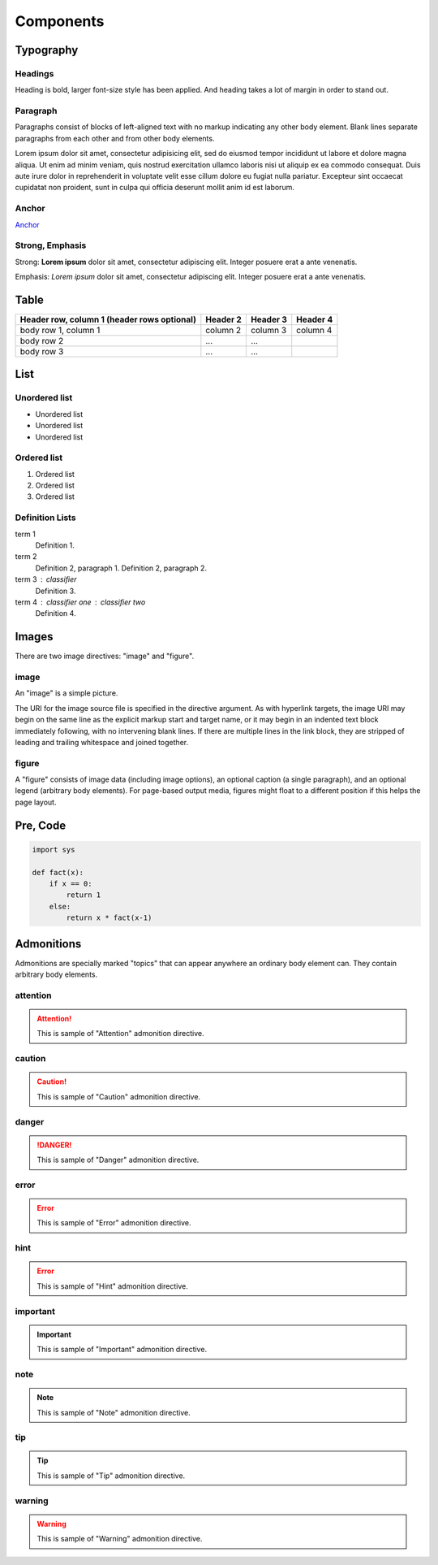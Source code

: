 Components
==========

Typography
----------

.. index::
   single: Headings

Headings
^^^^^^^^

Heading is bold, larger font-size style has been applied.
And heading takes a lot of margin in order to stand out.

.. raw:: html

   <h1>Heading 1</h1>

.. raw:: html

   <h2>Heading 2</h2>

.. raw:: html

   <h3>Heading 3</h3>

.. raw:: html

   <h4>Heading 4</h4>

.. raw:: html

   <h5>Heading 5</h5>

.. raw:: html

   <h6>Heading 6</h6>

.. index::
   single: Paragraph

Paragraph
^^^^^^^^^

Paragraphs consist of blocks of left-aligned text with no markup indicating
any other body element. Blank lines separate paragraphs from each other and
from other body elements.

Lorem ipsum dolor sit amet, consectetur adipisicing elit, sed do eiusmod tempor incididunt ut labore et dolore magna aliqua. Ut enim ad minim veniam, quis nostrud exercitation ullamco laboris nisi ut aliquip ex ea commodo consequat. Duis aute irure dolor in reprehenderit in voluptate velit esse cillum dolore eu fugiat nulla pariatur. Excepteur sint occaecat cupidatat non proident, sunt in culpa qui officia deserunt mollit anim id est laborum.

.. index::
   single: Anchor

Anchor
^^^^^^

`Anchor`_

.. _Anchor: #

.. index::
   single: Strong
   single: Emphasis

Strong, Emphasis
^^^^^^^^^^^^^^^^

Strong: **Lorem ipsum** dolor sit amet, consectetur adipiscing elit. Integer posuere erat a ante venenatis.

Emphasis: *Lorem ipsum* dolor sit amet, consectetur adipiscing elit. Integer posuere erat a ante venenatis.

.. index::
   single: Table

Table
-----

+------------------------+------------+----------+----------+
| Header row, column 1   | Header 2   | Header 3 | Header 4 |
| (header rows optional) |            |          |          |
+========================+============+==========+==========+
| body row 1, column 1   | column 2   | column 3 | column 4 |
+------------------------+------------+----------+----------+
| body row 2             | ...        | ...      |          |
+------------------------+------------+----------+----------+
| body row 3             | ...        | ...      |          |
+------------------------+------------+----------+----------+

.. index::
   single: List

List
----

Unordered list
^^^^^^^^^^^^^^

- Unordered list
- Unordered list
- Unordered list

Ordered list
^^^^^^^^^^^^

1. Ordered list
2. Ordered list
3. Ordered list

Definition Lists
^^^^^^^^^^^^^^^^

term 1
    Definition 1.
term 2
    Definition 2, paragraph 1.
    Definition 2, paragraph 2.
term 3 : classifier
    Definition 3.
term 4 : classifier one : classifier two
    Definition 4.

.. index::
   single: Images

Images
------

There are two image directives: "image" and "figure".

image
^^^^^

An "image" is a simple picture.

The URI for the image source file is specified in the directive argument.
As with hyperlink targets, the image URI may begin on the same line as the
explicit markup start and target name, or it may begin in an indented
text block immediately following, with no intervening blank lines.
If there are multiple lines in the link block, they are stripped of leading
and trailing whitespace and joined together.

figure
^^^^^^

A "figure" consists of image data (including image options), an optional
caption (a single paragraph), and an optional legend (arbitrary body elements).
For page-based output media, figures might float to a different position if this
helps the page layout.

.. index::
   single: Pre
   single: Code

Pre, Code
---------

.. code-block:: python

   import sys

   def fact(x):
       if x == 0:
           return 1
       else:
           return x * fact(x-1)

.. index::
   single: Admonitions

Admonitions
-----------

Admonitions are specially marked "topics" that can appear anywhere an ordinary
body element can. They contain arbitrary body elements.

attention
^^^^^^^^^

.. attention::
   This is sample of "Attention" admonition directive.

caution
^^^^^^^

.. caution::
   This is sample of "Caution" admonition directive.

danger
^^^^^^

.. danger::
   This is sample of "Danger" admonition directive.

error
^^^^^

.. error::
   This is sample of "Error" admonition directive.

hint
^^^^

.. error::
   This is sample of "Hint" admonition directive.

important
^^^^^^^^^

.. important::
   This is sample of "Important" admonition directive.

note
^^^^

.. note::
   This is sample of "Note" admonition directive.

tip
^^^

.. tip::
   This is sample of "Tip" admonition directive.

warning
^^^^^^^

.. warning::
   This is sample of "Warning" admonition directive.

